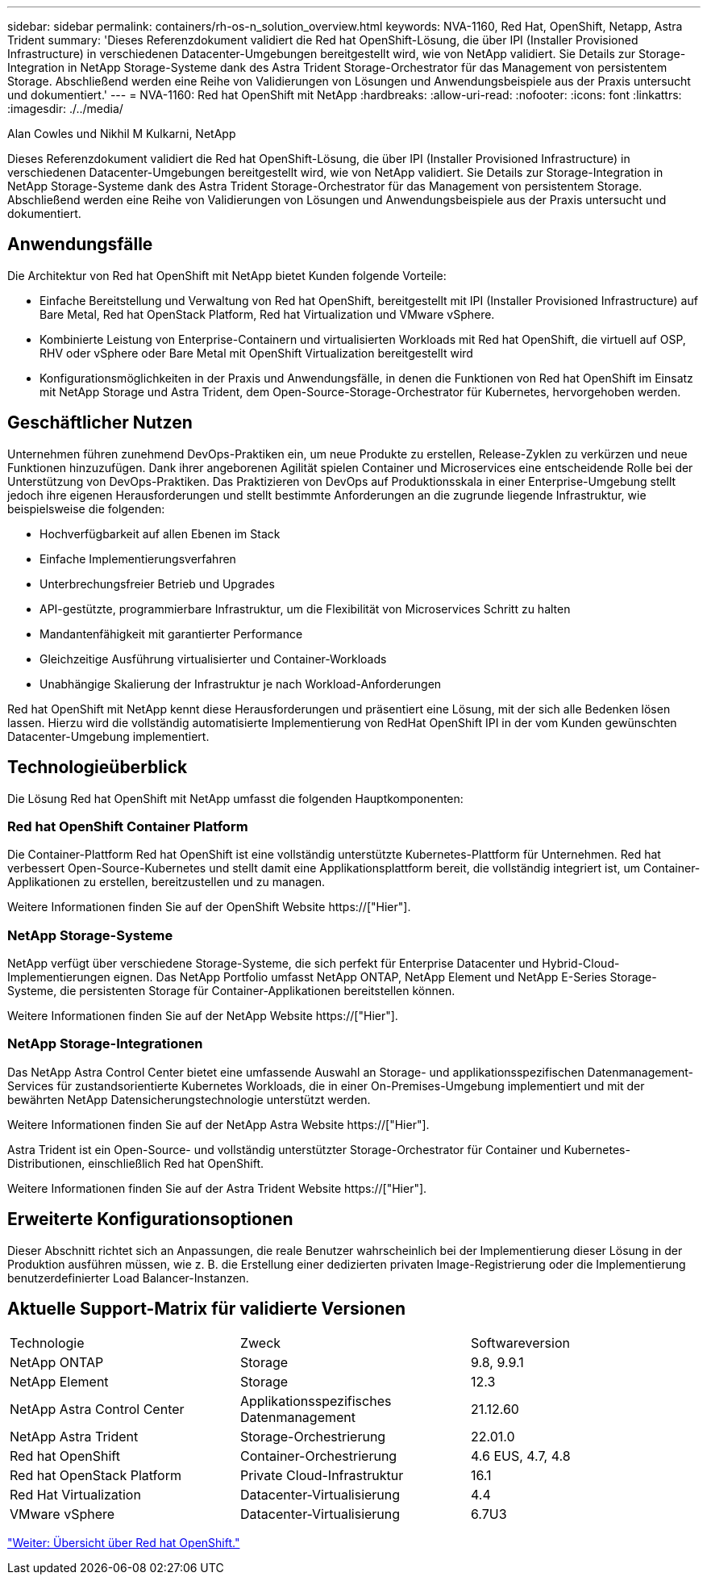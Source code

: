 ---
sidebar: sidebar 
permalink: containers/rh-os-n_solution_overview.html 
keywords: NVA-1160, Red Hat, OpenShift, Netapp, Astra Trident 
summary: 'Dieses Referenzdokument validiert die Red hat OpenShift-Lösung, die über IPI (Installer Provisioned Infrastructure) in verschiedenen Datacenter-Umgebungen bereitgestellt wird, wie von NetApp validiert. Sie Details zur Storage-Integration in NetApp Storage-Systeme dank des Astra Trident Storage-Orchestrator für das Management von persistentem Storage. Abschließend werden eine Reihe von Validierungen von Lösungen und Anwendungsbeispiele aus der Praxis untersucht und dokumentiert.' 
---
= NVA-1160: Red hat OpenShift mit NetApp
:hardbreaks:
:allow-uri-read: 
:nofooter: 
:icons: font
:linkattrs: 
:imagesdir: ./../media/


Alan Cowles und Nikhil M Kulkarni, NetApp

Dieses Referenzdokument validiert die Red hat OpenShift-Lösung, die über IPI (Installer Provisioned Infrastructure) in verschiedenen Datacenter-Umgebungen bereitgestellt wird, wie von NetApp validiert. Sie Details zur Storage-Integration in NetApp Storage-Systeme dank des Astra Trident Storage-Orchestrator für das Management von persistentem Storage. Abschließend werden eine Reihe von Validierungen von Lösungen und Anwendungsbeispiele aus der Praxis untersucht und dokumentiert.



== Anwendungsfälle

Die Architektur von Red hat OpenShift mit NetApp bietet Kunden folgende Vorteile:

* Einfache Bereitstellung und Verwaltung von Red hat OpenShift, bereitgestellt mit IPI (Installer Provisioned Infrastructure) auf Bare Metal, Red hat OpenStack Platform, Red hat Virtualization und VMware vSphere.
* Kombinierte Leistung von Enterprise-Containern und virtualisierten Workloads mit Red hat OpenShift, die virtuell auf OSP, RHV oder vSphere oder Bare Metal mit OpenShift Virtualization bereitgestellt wird
* Konfigurationsmöglichkeiten in der Praxis und Anwendungsfälle, in denen die Funktionen von Red hat OpenShift im Einsatz mit NetApp Storage und Astra Trident, dem Open-Source-Storage-Orchestrator für Kubernetes, hervorgehoben werden.




== Geschäftlicher Nutzen

Unternehmen führen zunehmend DevOps-Praktiken ein, um neue Produkte zu erstellen, Release-Zyklen zu verkürzen und neue Funktionen hinzuzufügen. Dank ihrer angeborenen Agilität spielen Container und Microservices eine entscheidende Rolle bei der Unterstützung von DevOps-Praktiken. Das Praktizieren von DevOps auf Produktionsskala in einer Enterprise-Umgebung stellt jedoch ihre eigenen Herausforderungen und stellt bestimmte Anforderungen an die zugrunde liegende Infrastruktur, wie beispielsweise die folgenden:

* Hochverfügbarkeit auf allen Ebenen im Stack
* Einfache Implementierungsverfahren
* Unterbrechungsfreier Betrieb und Upgrades
* API-gestützte, programmierbare Infrastruktur, um die Flexibilität von Microservices Schritt zu halten
* Mandantenfähigkeit mit garantierter Performance
* Gleichzeitige Ausführung virtualisierter und Container-Workloads
* Unabhängige Skalierung der Infrastruktur je nach Workload-Anforderungen


Red hat OpenShift mit NetApp kennt diese Herausforderungen und präsentiert eine Lösung, mit der sich alle Bedenken lösen lassen. Hierzu wird die vollständig automatisierte Implementierung von RedHat OpenShift IPI in der vom Kunden gewünschten Datacenter-Umgebung implementiert.



== Technologieüberblick

Die Lösung Red hat OpenShift mit NetApp umfasst die folgenden Hauptkomponenten:



=== Red hat OpenShift Container Platform

Die Container-Plattform Red hat OpenShift ist eine vollständig unterstützte Kubernetes-Plattform für Unternehmen. Red hat verbessert Open-Source-Kubernetes und stellt damit eine Applikationsplattform bereit, die vollständig integriert ist, um Container-Applikationen zu erstellen, bereitzustellen und zu managen.

Weitere Informationen finden Sie auf der OpenShift Website https://["Hier"].



=== NetApp Storage-Systeme

NetApp verfügt über verschiedene Storage-Systeme, die sich perfekt für Enterprise Datacenter und Hybrid-Cloud-Implementierungen eignen. Das NetApp Portfolio umfasst NetApp ONTAP, NetApp Element und NetApp E-Series Storage-Systeme, die persistenten Storage für Container-Applikationen bereitstellen können.

Weitere Informationen finden Sie auf der NetApp Website https://["Hier"].



=== NetApp Storage-Integrationen

Das NetApp Astra Control Center bietet eine umfassende Auswahl an Storage- und applikationsspezifischen Datenmanagement-Services für zustandsorientierte Kubernetes Workloads, die in einer On-Premises-Umgebung implementiert und mit der bewährten NetApp Datensicherungstechnologie unterstützt werden.

Weitere Informationen finden Sie auf der NetApp Astra Website https://["Hier"].

Astra Trident ist ein Open-Source- und vollständig unterstützter Storage-Orchestrator für Container und Kubernetes-Distributionen, einschließlich Red hat OpenShift.

Weitere Informationen finden Sie auf der Astra Trident Website https://["Hier"].



== Erweiterte Konfigurationsoptionen

Dieser Abschnitt richtet sich an Anpassungen, die reale Benutzer wahrscheinlich bei der Implementierung dieser Lösung in der Produktion ausführen müssen, wie z. B. die Erstellung einer dedizierten privaten Image-Registrierung oder die Implementierung benutzerdefinierter Load Balancer-Instanzen.



== Aktuelle Support-Matrix für validierte Versionen

|===


| Technologie | Zweck | Softwareversion 


| NetApp ONTAP | Storage | 9.8, 9.9.1 


| NetApp Element | Storage | 12.3 


| NetApp Astra Control Center | Applikationsspezifisches Datenmanagement | 21.12.60 


| NetApp Astra Trident | Storage-Orchestrierung | 22.01.0 


| Red hat OpenShift | Container-Orchestrierung | 4.6 EUS, 4.7, 4.8 


| Red hat OpenStack Platform | Private Cloud-Infrastruktur | 16.1 


| Red Hat Virtualization | Datacenter-Virtualisierung | 4.4 


| VMware vSphere | Datacenter-Virtualisierung | 6.7U3 
|===
link:rh-os-n_overview_openshift.html["Weiter: Übersicht über Red hat OpenShift."]
